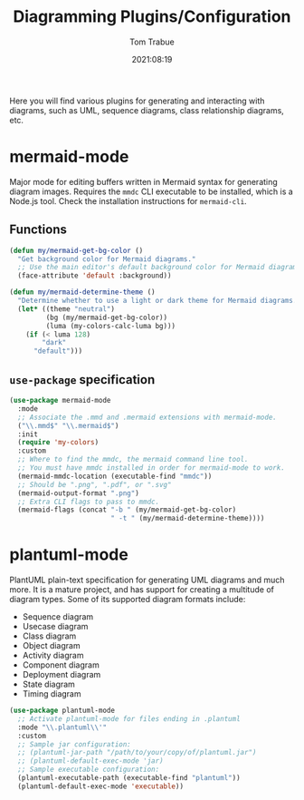 #+TITLE:    Diagramming Plugins/Configuration
#+AUTHOR:   Tom Trabue
#+EMAIL:    tom.trabue@gmail.com
#+DATE:     2021:08:19
#+TAGS:
#+STARTUP: fold

Here you will find various plugins for generating and interacting with diagrams,
such as UML, sequence diagrams, class relationship diagrams, etc.

* mermaid-mode
Major mode for editing buffers written in Mermaid syntax for generating
diagram images. Requires the =mmdc= CLI executable to be installed, which is a
Node.js tool. Check the installation instructions for =mermaid-cli=.

** Functions

#+begin_src emacs-lisp
  (defun my/mermaid-get-bg-color ()
    "Get background color for Mermaid diagrams."
    ;; Use the main editor's default background color for Mermaid diagrams.
    (face-attribute 'default :background))

  (defun my/mermaid-determine-theme ()
    "Determine whether to use a light or dark theme for Mermaid diagrams."
    (let* ((theme "neutral")
           (bg (my/mermaid-get-bg-color))
           (luma (my-colors-calc-luma bg)))
      (if (< luma 128)
          "dark"
        "default")))
#+end_src

** =use-package= specification

#+begin_src emacs-lisp
  (use-package mermaid-mode
    :mode
    ;; Associate the .mmd and .mermaid extensions with mermaid-mode.
    ("\\.mmd$" "\\.mermaid$")
    :init
    (require 'my-colors)
    :custom
    ;; Where to find the mmdc, the mermaid command line tool.
    ;; You must have mmdc installed in order for mermaid-mode to work.
    (mermaid-mmdc-location (executable-find "mmdc"))
    ;; Should be ".png", ".pdf", or ".svg"
    (mermaid-output-format ".png")
    ;; Extra CLI flags to pass to mmdc.
    (mermaid-flags (concat "-b " (my/mermaid-get-bg-color)
                           " -t " (my/mermaid-determine-theme))))
#+end_src

* plantuml-mode
PlantUML plain-text specification for generating UML diagrams and much more. It
is a mature project, and has support for creating a multitude of diagram
types. Some of its supported diagram formats include:

- Sequence diagram
- Usecase diagram
- Class diagram
- Object diagram
- Activity diagram
- Component diagram
- Deployment diagram
- State diagram
- Timing diagram

#+begin_src emacs-lisp
  (use-package plantuml-mode
    ;; Activate plantuml-mode for files ending in .plantuml
    :mode "\\.plantuml\\'"
    :custom
    ;; Sample jar configuration:
    ;; (plantuml-jar-path "/path/to/your/copy/of/plantuml.jar")
    ;; (plantuml-default-exec-mode 'jar)
    ;; Sample executable configuration:
    (plantuml-executable-path (executable-find "plantuml"))
    (plantuml-default-exec-mode 'executable))
#+end_src
